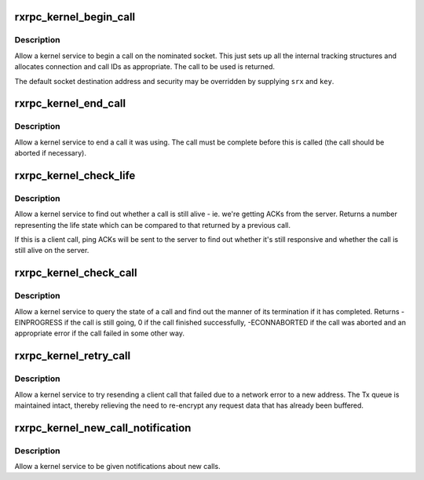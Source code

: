 .. -*- coding: utf-8; mode: rst -*-
.. src-file: net/rxrpc/af_rxrpc.c

.. _`rxrpc_kernel_begin_call`:

rxrpc_kernel_begin_call
=======================

.. c:function:: struct rxrpc_call *rxrpc_kernel_begin_call(struct socket *sock, struct sockaddr_rxrpc *srx, struct key *key, unsigned long user_call_ID, s64 tx_total_len, gfp_t gfp, rxrpc_notify_rx_t notify_rx, bool upgrade)

    Allow a kernel service to begin a call

    :param struct socket \*sock:
        The socket on which to make the call

    :param struct sockaddr_rxrpc \*srx:
        The address of the peer to contact

    :param struct key \*key:
        The security context to use (defaults to socket setting)

    :param unsigned long user_call_ID:
        The ID to use

    :param s64 tx_total_len:
        Total length of data to transmit during the call (or -1)

    :param gfp_t gfp:
        The allocation constraints

    :param rxrpc_notify_rx_t notify_rx:
        Where to send notifications instead of socket queue

    :param bool upgrade:
        Request service upgrade for call

.. _`rxrpc_kernel_begin_call.description`:

Description
-----------

Allow a kernel service to begin a call on the nominated socket.  This just
sets up all the internal tracking structures and allocates connection and
call IDs as appropriate.  The call to be used is returned.

The default socket destination address and security may be overridden by
supplying \ ``srx``\  and \ ``key``\ .

.. _`rxrpc_kernel_end_call`:

rxrpc_kernel_end_call
=====================

.. c:function:: void rxrpc_kernel_end_call(struct socket *sock, struct rxrpc_call *call)

    Allow a kernel service to end a call it was using

    :param struct socket \*sock:
        The socket the call is on

    :param struct rxrpc_call \*call:
        The call to end

.. _`rxrpc_kernel_end_call.description`:

Description
-----------

Allow a kernel service to end a call it was using.  The call must be
complete before this is called (the call should be aborted if necessary).

.. _`rxrpc_kernel_check_life`:

rxrpc_kernel_check_life
=======================

.. c:function:: u32 rxrpc_kernel_check_life(struct socket *sock, struct rxrpc_call *call)

    Check to see whether a call is still alive

    :param struct socket \*sock:
        The socket the call is on

    :param struct rxrpc_call \*call:
        The call to check

.. _`rxrpc_kernel_check_life.description`:

Description
-----------

Allow a kernel service to find out whether a call is still alive - ie. we're
getting ACKs from the server.  Returns a number representing the life state
which can be compared to that returned by a previous call.

If this is a client call, ping ACKs will be sent to the server to find out
whether it's still responsive and whether the call is still alive on the
server.

.. _`rxrpc_kernel_check_call`:

rxrpc_kernel_check_call
=======================

.. c:function:: int rxrpc_kernel_check_call(struct socket *sock, struct rxrpc_call *call, enum rxrpc_call_completion *_compl, u32 *_abort_code)

    Check a call's state

    :param struct socket \*sock:
        The socket the call is on

    :param struct rxrpc_call \*call:
        The call to check

    :param enum rxrpc_call_completion \*_compl:
        Where to store the completion state

    :param u32 \*_abort_code:
        Where to store any abort code

.. _`rxrpc_kernel_check_call.description`:

Description
-----------

Allow a kernel service to query the state of a call and find out the manner
of its termination if it has completed.  Returns -EINPROGRESS if the call is
still going, 0 if the call finished successfully, -ECONNABORTED if the call
was aborted and an appropriate error if the call failed in some other way.

.. _`rxrpc_kernel_retry_call`:

rxrpc_kernel_retry_call
=======================

.. c:function:: int rxrpc_kernel_retry_call(struct socket *sock, struct rxrpc_call *call, struct sockaddr_rxrpc *srx, struct key *key)

    Allow a kernel service to retry a call

    :param struct socket \*sock:
        The socket the call is on

    :param struct rxrpc_call \*call:
        The call to retry

    :param struct sockaddr_rxrpc \*srx:
        The address of the peer to contact

    :param struct key \*key:
        The security context to use (defaults to socket setting)

.. _`rxrpc_kernel_retry_call.description`:

Description
-----------

Allow a kernel service to try resending a client call that failed due to a
network error to a new address.  The Tx queue is maintained intact, thereby
relieving the need to re-encrypt any request data that has already been
buffered.

.. _`rxrpc_kernel_new_call_notification`:

rxrpc_kernel_new_call_notification
==================================

.. c:function:: void rxrpc_kernel_new_call_notification(struct socket *sock, rxrpc_notify_new_call_t notify_new_call, rxrpc_discard_new_call_t discard_new_call)

    Get notifications of new calls

    :param struct socket \*sock:
        The socket to intercept received messages on

    :param rxrpc_notify_new_call_t notify_new_call:
        Function to be called when new calls appear

    :param rxrpc_discard_new_call_t discard_new_call:
        Function to discard preallocated calls

.. _`rxrpc_kernel_new_call_notification.description`:

Description
-----------

Allow a kernel service to be given notifications about new calls.

.. This file was automatic generated / don't edit.


